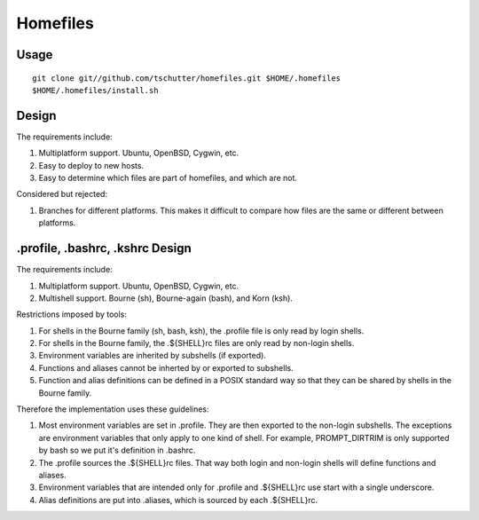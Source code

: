 Homefiles
=========

Usage
-----
::

    git clone git//github.com/tschutter/homefiles.git $HOME/.homefiles
    $HOME/.homefiles/install.sh

Design
------

The requirements include:

1. Multiplatform support.  Ubuntu, OpenBSD, Cygwin, etc.

2. Easy to deploy to new hosts.

3. Easy to determine which files are part of homefiles, and which are
   not.

Considered but rejected:

1. Branches for different platforms.  This makes it difficult to
   compare how files are the same or different between platforms.

.profile, .bashrc, .kshrc Design
--------------------------------

The requirements include:

1. Multiplatform support.  Ubuntu, OpenBSD, Cygwin, etc.

2. Multishell support.  Bourne (sh), Bourne-again (bash), and Korn
   (ksh).

Restrictions imposed by tools:

1. For shells in the Bourne family (sh, bash, ksh), the .profile file
   is only read by login shells.

2. For shells in the Bourne family, the .${SHELL}rc files are only
   read by non-login shells.

3. Environment variables are inherited by subshells (if exported).

4. Functions and aliases cannot be inherted by or exported to subshells.

5. Function and alias definitions can be defined in a POSIX standard
   way so that they can be shared by shells in the Bourne family.

Therefore the implementation uses these guidelines:

1. Most environment variables are set in .profile.  They are then
   exported to the non-login subshells.  The exceptions are
   environment variables that only apply to one kind of shell.  For
   example, PROMPT_DIRTRIM is only supported by bash so we put it's
   definition in .bashrc.

2. The .profile sources the .${SHELL}rc files.  That way both login
   and non-login shells will define functions and aliases.

3. Environment variables that are intended only for .profile and
   .${SHELL}rc use start with a single underscore.

4. Alias definitions are put into .aliases, which is sourced by each
   .${SHELL}rc.
